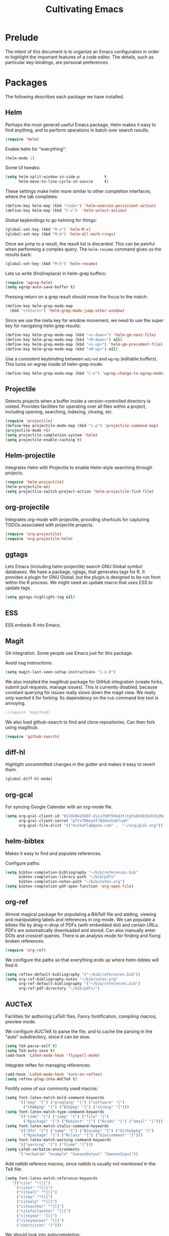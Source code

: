 #+TITLE: Cultivating Emacs

#+PROPERTY: header-args :results none
* Prelude
  The intent of this document is to organize an Emacs configuration in
  order to highlight the important features of a code editor. The
  details, such as particular key-bindings, are personal preferences.

* Packages
  The following describes each package we have installed.
  
** Helm
   Perhaps the most generall useful Emacs package, Helm makes it easy
   to find anything, and to perform operations in batch over search
   results.

   #+begin_src emacs-lisp
     (require 'helm)
   #+end_src

   Enable helm for "everything":
   #+begin_src emacs-lisp
   (helm-mode 1)
   #+end_src
   
   Some UI tweaks:
   #+begin_src emacs-lisp
     (setq helm-split-window-in-side-p           t
           helm-move-to-line-cycle-in-source     t)
   #+end_src
   
   These settings make helm more similar to other completion
   interfaces, where the tab completes:
   #+begin_src emacs-lisp
   (define-key helm-map (kbd "<tab>") 'helm-execute-persistent-action)
   (define-key helm-map (kbd "C-z")  'helm-select-action)
   #+end_src
   
   Global keybindings to go helming for things:
   #+begin_src emacs-lisp
     (global-set-key (kbd "M-x") 'helm-M-x)
     (global-set-key (kbd "M-m") 'helm-all-mark-rings)
   #+end_src

   Once we jump to a result, the result list is discarded. This can be
   painful when performing a complex query. The =helm-resume= command
   gives us the results back:
   #+begin_src emacs-lisp
   (global-set-key (kbd "M-h") 'helm-resume)
   #+end_src
   
   Lets us write (find/replace) in helm-grep buffers:
   #+begin_src emacs-lisp
     (require 'wgrep-helm)
     (setq wgrep-auto-save-buffer t)
   #+end_src

   Pressing return on a grep result should move the focus to the match:
   #+begin_src emacs-lisp
     (define-key helm-grep-mode-map
       (kbd "<return>") 'helm-grep-mode-jump-other-window)
   #+end_src

   Since we use the meta key for window movement, we need to use the
   super key for navigating helm grep results:
   #+begin_src emacs-lisp
     (define-key helm-grep-mode-map (kbd "<s-down>") 'helm-gm-next-file)
     (define-key helm-grep-mode-map (kbd "<M-down>") nil)
     (define-key helm-grep-mode-map (kbd "<s-up>") 'helm-gm-precedent-file)
     (define-key helm-grep-mode-map (kbd "<M-up>") nil)
   #+end_src

   Use a consistent keybinding between =wdired= and =wgrep= (editable
   buffers). This turns on wgrep inside of helm-grep mode:
   #+begin_src emacs-lisp
     (define-key helm-grep-mode-map (kbd "C-e") 'wgrep-change-to-wgrep-mode)
   #+end_src

** Projectile
   Detects projects when a buffer inside a version-controlled
   directory is visited. Provides facilities for operating over all
   files within a project, including opening, searching, indexing,
   closing, etc.

   #+begin_src emacs-lisp
     (require 'projectile)
     (define-key projectile-mode-map (kbd "s-p") 'projectile-command-map)
     (projectile-mode +1)
     (setq projectile-completion-system 'helm)
     (setq projectile-enable-caching t)
   #+end_src

** Helm-projectile
   Integrates Helm with Projectile to enable Helm-style searching
   through projects.
   #+begin_src emacs-lisp
     (require 'helm-projectile)
     (helm-projectile-on)
     (setq projectile-switch-project-action 'helm-projectile-find-file)
   #+end_src
   
** org-projectile
   Integrates org-mode with projectile, providing shortcuts for
   capturing TODOs associated with projectile projects.

   #+begin_src emacs-lisp
   (require 'org-projectile)
   (require 'org-projectile-helm)
   #+end_src
   
** ggtags
   Lets Emacs (including helm-projectile) search GNU Global symbol
   databases. We have a package, rgtags, that generates tags for R. It
   provides a plugin for GNU Global, but the plugin is designed to be
   run from within the R process. We might need an update macro that
   uses ESS to update tags.

   #+begin_src emacs-lisp
   (setq ggtags-highlight-tag nil)
   #+end_src
   
** ESS
   ESS embeds R into Emacs.
   
** Magit
   Git integration. Some people use Emacs just for this package.

   Avoid nag instructions:
   #+begin_src emacs-lisp
   (setq magit-last-seen-setup-instructions "1.4.0")
   #+end_src

   We also installed the magithub package for GitHub integration
   (create forks, submit pull requests, manage issues). This is
   currently disabled, because constant querying for issues really
   slows down the magit view. We really only wanted it for
   forking. Its dependency on the =hub= command line tool is annoying.
   #+begin_src emacs-lisp
   ;(require 'magithub)
   #+end_src

   We also load github-search to find and clone repositories. Can then
   fork using magithub.
   #+begin_src emacs-lisp
   (require 'github-search)
   #+end_src
   
** diff-hl
   Highlight uncommitted changes in the gutter and makes it easy to
   revert them.
   #+begin_src emacs-lisp
   (global-diff-hl-mode)
   #+end_src
   
** org-gcal
   For syncing Google Calendar with an org-mode file.
   #+begin_src emacs-lisp
     (setq org-gcal-client-id "811928425687-dsis7h0f5h6d3tltgfu8nkb3bdl8jd6g.apps.googleusercontent.com"
           org-gcal-client-secret "pTCx7RAey4frNZdsxhzbTcpH"
           org-gcal-file-alist '(("michafla@gene.com" .  "~/org/gcal.org")))
   #+end_src

** helm-bibtex
   Makes it easy to find and populate references.
   
   Configure paths:
   #+begin_src emacs-lisp
     (setq bibtex-completion-bibliography "~/bib/references.bib"
           bibtex-completion-library-path "~/bib/pdfs"
           bibtex-completion-notes-path "~/bib/notes.org")
     (setq bibtex-completion-pdf-open-function 'org-open-file)
   #+end_src
   
** org-ref
   Almost magical package for populating a BibTeX file and adding,
   viewing and manipulating labels and references in org-mode. We can
   populate a bibtex file by drag-n-drop of PDFs (with embedded doi)
   and certain URLs. PDFs are automatically downloaded and stored. Can
   also manually enter DOIs and crossref queries. There is an analysis
   mode for finding and fixing broken references.

   #+begin_src emacs-lisp
   (require 'org-ref)
   #+end_src
   
   We configure the paths so that everything ends up where
   helm-bibtex will find it:
   #+begin_src emacs-lisp
     (setq reftex-default-bibliography '("~/bib/references.bib"))
     (setq org-ref-bibliography-notes "~/bib/notes.org"
           org-ref-default-bibliography '("~/bib/references.bib")
           org-ref-pdf-directory "~/bib/pdfs/")
   #+end_src
   
** AUCTeX
   Facilities for authoring LaTeX files. Fancy fontification,
   compiling macros, preview mode.

   We configure AUCTeX to parse the file, and to cache the parsing in
   the "auto" subdirectory, since it can be slow.
   #+begin_src emacs-lisp
     (setq TeX-parse-self t)
     (setq TeX-auto-save t)
     (add-hook 'LaTeX-mode-hook 'flyspell-mode)
   #+end_src

   Integrate reftex for managing references:
   #+begin_src emacs-lisp
     (add-hook 'LaTeX-mode-hook 'turn-on-reftex)
     (setq reftex-plug-into-AUCTeX t)
   #+end_src
   
   Fontify some of our commonly used macros:
   #+begin_src emacs-lisp
     (setq font-latex-match-bold-command-keywords
           '(("pkg" "{") ("proglang" "{") ("software" "{")
             ("CRANpkg" "{") ("BIOpkg" "{") ("strong" "{")))
     (setq font-latex-match-type-command-keywords
           '(("code" "{") ("samp" "{") ("file" "{")
             ("Rpackage" "{") ("Robject" "{") ("Rcode" "{") ("email" "{")))
     (setq font-latex-match-italic-command-keywords
           '(("dfn" "{") ("samp" "{") ("Biocpkg" "{") ("Githubpkg" "{")
             ("Rpackage" "{") ("Rclass" "{") ("bioccomment" "{")))
     (setq font-latex-match-warning-command-keywords
           '(("warning" "{") ("fixme" "{")))
     (setq LaTeX-verbatim-environments
           '("verbatim" "example" "SweaveOutput" "SweaveInput"))
   #+end_src

   Add natbib referece macros, since natbib is usually not mentioned
   in the TeX file:
   #+begin_src emacs-lisp
   (setq font-latex-match-reference-keywords
      '(("cite" "*[[{")
        ("citet" "*[[{")
        ("citealt" "*[[{")
        ("citep" "*[[{")
        ("citealp" "*[[{")
        ("citeauthor" "*[[{")
        ("citefullauthor" "[[{")
        ("citeyear" "[[{")
        ("citeyearpar" "[[{")
        ("shortcites" "{")))
   #+end_src
   
   We should look into autocompletion.

** company mode
   Frontend to intelligent completion ("complete any"), with support
   for many backends.

   Tweak the keybindings:
   #+begin_src emacs-lisp
     (eval-after-load 'company
       '(progn (define-key company-active-map [tab] 'company-complete-selection)
               (define-key company-active-map (kbd "TAB")
                 'company-complete-selection)
               (define-key company-active-map [return] nil)
               (define-key company-active-map (kbd "RET") nil)
               (define-key company-active-map (kbd "M-h") 'company-show-doc-buffer)
               ))
   #+end_src
   
** exec-path-from-shell
   Just needed on the Mac in order to properly get environment
   variables in the Emacs shell.
   
** polymode
   Framework for literate programming. Enables embedding of code into
   prose.
   
** TIDE
   Typescript Interactive Development Environment

   Basic configuration for '.ts' files:
   #+begin_src emacs-lisp
     (defun setup-tide-mode ()
       (interactive)
       (tide-setup)
       (flycheck-mode +1)
       (setq flycheck-check-syntax-automatically '(save mode-enabled))
       (eldoc-mode +1)
       (tide-hl-identifier-mode +1)
       ;; company is an optional dependency. You have to
       ;; install it separately via package-install
       ;; `M-x package-install [ret] company`
       (company-mode +1))
     (add-hook 'typescript-mode-hook #'setup-tide-mode)
   #+end_src

   Add support for TSX (Typescript + JSX):
   #+begin_src emacs-lisp
     (require 'web-mode)
     (add-to-list 'auto-mode-alist '("\\.tsx\\'" . web-mode))
     (add-hook 'web-mode-hook
               (lambda ()
                 (when (string-equal "tsx" (file-name-extension buffer-file-name))
                   (setup-tide-mode))))
     ;; enable typescript-tslint checker
     ;(flycheck-add-mode 'typescript-tslint 'web-mode)
   #+end_src
   
* Interface
  Emacs (on the desktop) provides the usual editor GUI, including a
  menubar, toolbar, scrollbar, etc. We don't need those.
  #+begin_src emacs-lisp
    (menu-bar-mode 0)
    (tool-bar-mode 0)
    (scroll-bar-mode -1)
  #+end_src
  
  Emacs can display multiple documents at once by splitting the
  "frame" into "windows". We define some keybindings for creating,
  destroying and moving between windows.
  #+begin_src emacs-lisp
  (global-set-key (kbd "M-1") 'delete-other-windows)
  (global-set-key (kbd "M-2") 'split-window-vertically)
  (global-set-key (kbd "M-3") 'split-window-horizontally)
  (windmove-default-keybindings 'meta)
  #+end_src

  Stop the damn bell ringing!
  #+begin_src emacs-lisp
  (setq ring-bell-function 'ignore)
  #+end_src

  No need for a startup buffer.
  #+begin_src emacs-lisp
  (setq inhibit-startup-message t)
  #+end_src

  Escape should... escape:
  #+begin_src emacs-lisp
  (global-set-key [(escape)] 'keyboard-escape-quit)
  #+end_src
  
* Navigation
  In order to edit text, we have to find it.
  
** Across files
   The file system organizes files to make them easy to find, but it
   can be tedious navigating complex directory hierarchies. We can be
   smarter, and the helm package is. The =helm-for-files= command
   searches in this order: currently loaded files, recently loaded
   files, files in the current directory, and files in the global
   locate index. When we do want to a file in a specific location in
   the hierarchy, such as when creating a new file, we have
   =helm-find-files=, which is an auto-completing file browser.
   #+begin_src emacs-lisp
   (global-set-key (kbd "M-`") 'helm-for-files)
   (global-set-key (kbd "C-o") 'helm-find-files)
   #+end_src

   Hide details when helming through buffers:
   #+begin_src emacs-lisp
   (setq helm-buffer-details-flag nil)
   #+end_src
   
   Use recentf for searching recent files:
   #+begin_src emacs-lisp
     (setq helm-ff-file-name-history-use-recentf t)
   #+end_src
   
   Enabling fuzzy matching in helm:
   #+begin_src emacs-lisp
     (setq helm-buffers-fuzzy-matching t
           helm-recentf-fuzzy-match    t)
   #+end_src

   It would be nice if the search included files from the current
   project, and we can do that with helm-projectile. We can also add
   the list of projects at the end, so we always have the option to
   jump to another project. Only failing those do we resort to the
   locate database.
   #+begin_src emacs-lisp
     (setq helm-for-files-preferred-list
           '(helm-source-buffers-list
             helm-source-recentf
             helm-source-bookmarks
             helm-source-file-cache
             helm-source-files-in-current-dir
             helm-source-projectile-files-list
             helm-source-projectile-projects
             helm-source-locate))
   #+end_src

   Sometimes we know we want to navigate directly to a project:
   #+begin_src emacs-lisp
   (global-set-key (kbd "C-p") 'helm-projectile-switch-project)
   #+end_src
   
   Often we need to find something, but we do not know the containing
   file. In those cases, we need to grep, and we can use
   helm-projectile to automatically (and incrementally) grep through
   the current project files.
   #+begin_src emacs-lisp
     (global-set-key (kbd "C-g") 'helm-projectile-grep)
   #+end_src

   In cases when we are outside of a project, we can use
   =helm-find-files= (as when opening any file) and hit =C-s= to grep.
   By default, grepping with helm will not recurse, so we change that.
   #+begin_src emacs-lisp
     (eval-after-load 'helm-grep
       '(setq helm-grep-default-command helm-grep-default-recurse-command))
   #+end_src

   It is not possible to perform editing tasks while the helm grep is
   active. There are a couple of options:
   * Finish the session and resume it with =helm-resume= (this seems
     to be broken),
   * Save the session to a helm-grep buffer.
     
   Currently, we take the saving approach. But there are some annoying
   key-bindings in =helm-grep-mode=, which we fix:
   #+begin_src emacs-lisp
     (define-key helm-grep-mode-map [(meta up)] 'windmove-up)
     (define-key helm-grep-mode-map [(meta down)] 'windmove-down)
   #+end_src

   This works well for files with no structure, but when there is a
   language with a formal syntax, we can do better. At the very least,
   we can search for symbol definitions and references. GNU Global is
   a framework for editor-independent source code indexing. R support
   is provided by the =rgtags= R package. The ggtags package
   integrates GNU Global indexes with Helm. We enable it for C/C++ and
   R buffers. We have the disabled the eldoc support,
   since it somehow conflicts with ESS and causes temporary
   lockups. Also, there is no point to updating the tags on save,
   since GNU global has no built-in support for R. Ideally, we would
   do this in the =ess-mode-hook=, but we have to do it in the more
   general =ggtags-mode-hook=, because sometimes (such as when jumping
   to references) the ggtags mode is activated automatically,
   independent of the =ess-mode-hook=.
   #+begin_src emacs-lisp
     (add-hook 'c-mode-hook 'ggtags-mode)
     (add-hook 'c++-mode-hook 'ggtags-mode)
     (add-hook 'ess-mode-hook 'ggtags-mode)
     (add-hook 'ggtags-mode-hook (lambda()
                                   (remove-function
                                    (local 'eldoc-documentation-function)
                                    'ggtags-eldoc-function)
				    (setq ggtags-update-on-save nil)))
   #+end_src
   =ggtags-find-tag-dwim= will jump to a definition (if the symbol at
   point is a reference), or to a reference (if the symbol is a
   definition). With a prefix arg, it uses helm to find
   definitions. We make that a bit easier, and also add a binding to
   find references to symbols defined elsewhere:
   #+begin_src emacs-lisp
   (global-set-key (kbd "C-.") 'ggtags-find-definition)
   (global-set-key (kbd "s-.") 'ggtags-find-other-symbol)
   #+end_src
   We can always find internal references by browsing to the
   definition and then finding references at point.
   
** Within files
   Emacs can obviously recognize the limits of words, lines,
   paragraphs and documents, so there are commands for iterating the
   cursor over those elements. We refine some of the bindings to make
   them more convenient.
   #+begin_src emacs-lisp
   (global-set-key [(super left)] 'move-beginning-of-line)
   (global-set-key [(super right)] 'move-end-of-line)
   (global-set-key [(super up)] 'beginning-of-buffer)
   (global-set-key [(super down)] 'end-of-buffer)
   (global-set-key [(end)] 'move-end-of-line)
   (global-set-key [(home)] 'back-to-indentation)
   #+end_src

   One area where Emacs feels somewhat archaic is its scrolling. When a
   document is too long to show in the buffer window, we need to scroll
   the window over the text. By default, Emacs does not scroll until
   the cursor hits the bottom or top of the window, which means there
   is no buffer "in front" of the cursor, and the scrolling is very
   chunky. The "smooth scrolling" package fixes this:
   #+begin_src emacs-lisp
   (setq scroll-preserve-screen-position t)
   (require 'smooth-scrolling)
   #+end_src

   We also tweak the mouse wheel scrolling:
   #+begin_src emacs-lisp
   (defun up-slightly () (interactive) (scroll-up 5))
   (defun down-slightly () (interactive) (scroll-down 5))
   (global-set-key [mouse-4] 'down-slightly)
   (global-set-key [mouse-5] 'up-slightly)
   #+end_src

   Often, we want to seek to the occurrence of a symbol in the file,
   and we can get there with incremental search.
   #+begin_src emacs-lisp
   (global-set-key (kbd "C-f") 'isearch-forward-regexp)
   #+end_src

   Skip to a specific line:
   #+begin_src emacs-lisp
   (global-set-key (kbd "C-l") 'goto-line)
   #+end_src
      
* Rendering
  After finding the place, in the right file, we need to be able to
  see and understand the text in order to edit it. This requires a
  clean theme, as well as language-specific features like syntax
  highlighting.

  Enable the modus vivendi "dark" theme:
  #+begin_src emacs-lisp
    (load-theme 'modus-vivendi)
  #+end_src
  
  Enable syntax-highlighting:
  #+begin_src emacs-lisp
  (global-font-lock-mode t)
  (setq font-lock-maximum-decoration t)
  #+end_src

  Make it easier to see the current line:
  #+begin_src emacs-lisp
  (global-hl-line-mode)
  #+end_src
  
  Configure the font:
  #+begin_src emacs-lisp
    (if (memq window-system '(mac ns))
        (set-frame-font "Menlo-14")
      (set-frame-font "Bitstream Vera Sans Mono-11"))
  #+end_src

  Show matching parentheses:
  #+begin_src emacs-lisp
  (show-paren-mode 1)
  #+end_src
  
* Buffer management
  This category includes actions like saving and closing buffers. This
  might seem boring, but managing the number of open buffers can
  become tedious. The =helm-for-files= command, bound above, lets us
  mark multiple buffers for batch closing. But we often need to close
  many files, usually all within a single project, on which we have
  finished some work. The projectile package makes this easy. It knows
  which files are in the same project as the current buffer and
  provides a short-cut for closing all of them.

  #+begin_src emacs-lisp
  (global-set-key (kbd "C-w") 'kill-this-buffer)
  (global-set-key (kbd "s-w") 'projectile-kill-buffers)
  #+end_src

  Every buffer name should be unique, even if the files have the same
  name. Emacs has built-in functionality for uniquifying buffer
  names. We prefer using the parent path:
  #+begin_src emacs-lisp
  (setq uniquify-buffer-name-style 'forward)
  #+end_src

* File management
** File operations
   We have already reviewed opening files. In addition, we can save
   files to disk, delete them and rename them.

   Saving files is easy:
   #+begin_src emacs-lisp
     (global-set-key (kbd "C-s") 'save-buffer)
   #+end_src

   Removing them is trickier, especially if we want to inform the
   version control system.
   #+begin_src emacs-lisp
     (defun delete-file-and-buffer ()
       "Kill the current buffer and deletes the file it is visiting."
       (interactive)
       (let ((filename (buffer-file-name)))
         (when filename
           (if (vc-backend filename)
               (vc-delete-file filename)
             (progn
               (delete-file filename)
               (message "Deleted file %s" filename)
               (kill-buffer))))))
     (global-set-key (kbd "M-w") 'delete-file-and-buffer)
   #+end_src

   Similar gymnastics are needed for renaming:
   #+begin_src emacs-lisp
     (defun rename-file-and-buffer ()
       "Rename the current buffer and file it is visiting."
       (interactive)
       (let ((filename (buffer-file-name)))
         (if (not (and filename (file-exists-p filename)))
             (message "Buffer is not visiting a file!")
           (let ((new-name (read-file-name "New name: " filename)))
             (cond
              ((vc-backend filename) (vc-rename-file filename new-name))
              (t
               (rename-file filename new-name t)
               (set-visited-file-name new-name t t)))))))
     (global-set-key (kbd "M-r")  'rename-file-and-buffer)
   #+end_src

   There is no need to save "shadow" backup files. Just annoying.
   #+begin_src emacs-lisp
   (setq make-backup-files nil)
   #+end_src
   
** File system browsing
   The dired-mode is extremely useful for navigating and operating on
   directories. Here are a few tweaks.

   Avoid annoying confirmation for recursive deletes and copies.
   #+begin_src emacs-lisp
   (setq dired-recursive-copies 'always
         dired-recursive-deletes 'always)
   #+end_src

   Hide the rarely useful dired details by default:
   #+begin_src emacs-lisp
     (add-hook 'dired-mode-hook
               (lambda () (dired-hide-details-mode 1)))
   #+end_src

   The OS X =ls= does not support enough features for dired; so we use
   =ls-lisp=:
   #+begin_src emacs-lisp
     (when (eq system-type 'darwin)
       (require 'ls-lisp)
       (setq ls-lisp-use-insert-directory-program nil))
   #+end_src

   Use a consistent keybinding between =wdired= and =wgrep= (editable
   buffers). This toggles read-only mode in dired:
   #+begin_src emacs-lisp
     (add-hook 'dired-mode-hook
               (local-set-key (kbd "C-e") 'read-only-mode))
   #+end_src

   Dired will map C-o to =dired-display-file=, but we want to keep
   that mapped to =helm-find-files=.
   #+begin_src emacs-lisp
     (add-hook 'dired-mode-hook
               (lambda () (local-unset-key [(control o)])))
   #+end_src

** Comparison
   A primary occuptation of software development, and authoring in
   general, is change management. Emacs provides the =ediff= tool for
   displaying differences between files.

   By default, =ediff= creates multiple frames (windows),
   which is annoying, so force it to create multiple windows (panes)
   in one frame. We like to stretch the Emacs window along the Y axis,
   so we configure =ediff= to split the window vertically.
   #+begin_src emacs-lisp
   (setq ediff-window-setup-function 'ediff-setup-windows-plain)
   (setq ediff-split-window-function 'split-window-vertically)
   #+end_src
   
** Version control
   Avoid annoying "Summary" prefix on every log message:
   #+begin_src emacs-lisp
     (eval-after-load 'log-edit
       '(remove-hook 'log-edit-hook 'log-edit-insert-message-template))
   #+end_src

   Bind search/clone for GitHub repositories:
   #+begin_src emacs-lisp
   (define-key global-map [(super g)] 'github-search-clone-repo)
   #+end_src

   We bind "x" to hide unregistered (typically generated) files:
   #+begin_src emacs-lisp
   (add-hook 'vc-dir-mode-hook
          (lambda ()
            ;; hide files with the same state as the entry at point
            (define-key vc-dir-mode-map
              (kbd "x") (lambda () (interactive)
                          (setq current-prefix-arg '(4)) ; C-u
                          (call-interactively 'vc-dir-hide-state)))
            ))
   #+end_src
   
* Language modes
** PoE Loot Filters
   This depends on installing the package at
   https://gitlab.com/queertypes/poe-filter-mode.
   #+begin_src emacs-lisp
   (add-to-list 'auto-mode-alist '("\\.filter\\'" . poe-filter-mode))
   #+end_src
** JSON
   For Starbound mods:
   #+begin_src emacs-lisp
     (defun add-to-mode (mode lst)
       (dolist (file lst)
         (add-to-list 'auto-mode-alist
                      (cons file mode))))

     (add-to-mode 'json-mode (list
                              "\\.statuseffect$"
                              "\\.config$"
                              "\\.config\\.patch$"
			      "\\.object$"
			      "\\.config\\.patch$"))
   #+end_src
   
* Automated editing
  Ideally, all editing would be automated, and we would communicate
  our /intent/ to the editor, rather than entering raw characters.

  For example, we can have Emacs fill (wrap) text automatically:
  #+begin_src emacs-lisp
  (add-hook 'text-mode-hook 'turn-on-auto-fill)
  #+end_src

  And pressing the tab-key should insert actual spaces, not tab
  characters:
  #+begin_src R
  (setq-default indent-tabs-mode nil)
  #+end_src

  Default tab width for C/C++/Java:
  #+begin_src emacs-lisp
  (setq-default c-basic-offset 4)
  #+end_src
  
** Selection-based
    Perhaps the simplest mechanism of automatic editing is performing
    operations on regions of text, i.e., moving beyond the 0D cursor
    position to 1D ranges. We say 1D, since we think of text as a
    contiguous string of characters, even if those characters span
    multiple lines when rendered. While Emacs *is* capable of
    arbitrary rectangular selection, it is rarely useful.

    For the sake of familiarity, we rely on the CUA (Common User
    Access) model, as defined by IBM decades ago. Entering the Emacs
    CUA mode activates selection whenever we hold the SHIFT key. It
    also binds the primal editing actions of cut/copy/paste/undo to
    the standard set forth by Apple in the early 1980's and copied by
    Microsoft and others.
    #+begin_src emacs-lisp
    (cua-mode t)
    #+end_src
    Combined with the intelligent cursor movement commands, it is easy
    to select characters, words, lines, paragraphs or entire buffers.

    When pasting code, we want it to indent into its new context:
    #+begin_src emacs-lisp
      (defadvice yank (after indent-region activate)
         (if (member major-mode '(emacs-lisp-mode
                                  c-mode c++-mode ess-mode
                                  latex-mode))
             (indent-region (region-beginning) (region-end) nil)))
    #+end_src

    We can also toggle the comment state of a region:
    #+begin_src emacs-lisp
    (global-set-key (kbd "C-;") 'comment-or-uncomment-region)
    #+end_src
    
** Syntactic
   Performing manual editing actions with the clipboard is better than
   changing a character at a time, but it can become tedious when a
   very similar action needs to be repeated many times. We can tell
   Emacs to perform a certain action based on automatic syntax
   matching. The most famous of these is find/replace.

   Many text editors offer an incremental find/replace, where the
   program steps through every match, giving the user the option to
   replace. Emacs has this, and ggtags extends it to operate over
   projects, considering only actual code symbols, which enables a
   crude sort of refactoring.
   #+begin_src emacs-lisp
     (global-set-key (kbd "C-r") 'query-replace-regexp)
     (global-set-key (kbd "s-r") 'ggtags-query-replace)
   #+end_src

   Whitespace can be annoying to manage. This keybinding lets us
   delete consecutive blank lines:
   #+begin_src emacs-lisp
   (global-set-key [(meta backspace)] 'delete-blank-lines)
   #+end_src

   Should think about using =electric-pair-mode=.
   
** Semantic 
   These tools are language-specific. See e.g. [[R Integration]].
   
* Developer utilities
** Compilation
   Projectile provides a shortcut to build the current project. To
   prevent it from prompting us to confirm the compilation command, we
   clear this variable:
   #+begin_src emacs-lisp
   (setq compilation-read-command nil)
   #+end_src

** Terminal
   Emacs offers a terminal mode that functions just like any
   other. The multi-term package makes it easy to have multiple
   terminals at once.
   #+begin_src emacs-lisp
   (require 'multi-term)
   #+end_src

   The following code will open a new terminal if
   the user requests the terminal window while already there.
   #+begin_src emacs-lisp
     (defun last-term-buffer (l)
       "Return most recently used term buffer."
       (when l
         (if (eq 'term-mode (with-current-buffer (car l) major-mode))
             (car l) (last-term-buffer (cdr l)))))

     (defun get-term ()
       "Switch to the term buffer last used, or create a new one if
         none exists, or if the current buffer is already a term."
       (interactive)
       (let ((b (last-term-buffer (buffer-list))))
         (if (or (not b) (eq 'term-mode major-mode))
             (multi-term)
           (switch-to-buffer b))))

     (global-set-key (kbd "C-x t") 'get-term)
   #+end_src

   Often, we want to paste into a terminal, but the Emacs yank
   mechanism acts at the /buffer/ level, rather than sending the text
   to the shell process. Thus, we set our own yank binding that /does/
   talk to the process. We could not use C-v here, because that
   conflicts with cua-mode. We tried to disable that properly, but
   never really succeeded.
   #+begin_src emacs-lisp
     (add-to-list 'term-bind-key-alist '("C-y" . term-paste))
   #+end_src

   R emits UTF8 characters, which can mess things up without this:
   #+begin_src emacs-lisp
     (defadvice multi-term (after advise-ansi-term-coding-system)
       (set-process-coding-system 'utf-8-unix 'utf-8-unix))
     (ad-activate 'multi-term)
   #+end_src

** Shell
   #+begin_src emacs-lisp
     (defun create-shell ()
       "creates a shell with a given name"
       (interactive);; "Prompt\n shell name:")
       (let ((shell-name (read-string "shell name: " nil nil "shell")))
         (shell (concat "*" shell-name "*"))))
     (global-set-key (kbd "M-t") 'create-shell)
   #+end_src
   For tasks where an actual terminal emulator is not needed, it is
   often more seamless to use the native Emacs shell. The shell is
   based on =comint= mode, which also manages R session buffers. This
   integration enables execution of R sessions on remote host, via the
   shell. We often create multiple shells, and name them to keep them
   organized. We define a convenience for creating named shells and
   bind it to a convenient key:

   We customize some simple interactions:
   #+begin_src emacs-lisp
   (setq comint-scroll-to-bottom-on-input t)
   (setq comint-move-point-for-output t)
   #+end_src

   And enable display of color via SGR sequences:
   #+begin_src emacs-lisp
     (add-hook 'shell-mode-hook 'ansi-color-for-comint-mode-on)
     (add-to-list 'comint-output-filter-functions 'ansi-color-process-output)
   #+end_src

   Completing from history is a critical feature for any shell. We
   bind "backtab" (shift-tab) to step back through the history based
   on matches to the current input.
   #+begin_src emacs-lisp
     (define-key comint-mode-map [(backtab)]
       'comint-previous-matching-input-from-input)
   #+end_src

   We also define some navigation shortcuts:
   #+begin_src emacs-lisp
     (define-key comint-mode-map [(super up)] 'comint-previous-prompt)
     (define-key comint-mode-map [(super down)] 'comint-next-prompt)
     (define-key comint-mode-map [(home)] 'comint-bol)
     (define-key comint-mode-map [(super left)] 'comint-bol)
   #+end_src

   Environment variables are not carried over correctly on the Mac,
   so we fix that:
   #+begin_src emacs-lisp
     (when (memq window-system '(mac ns))
       (exec-path-from-shell-initialize)
       (exec-path-from-shell-copy-env "R_LIBS_USER"))
   #+end_src
   
* Structured documents
** Org-mode
   Org-mode provides support and tooling around a markdown-style
   language for structuring plain text. It is a huge package,
   encompassing TODO lists, spreadsheets, and polyglot literate
   programming. In fact, we wrote this init file in org-mode.

   Org-mode supports links between nodes, files, and everything else
   (it is very extensible).
   #+begin_src emacs-lisp
   (define-key global-map [(super l)] 'org-store-link)
   #+end_src
   When we press ENTER on a link, follow it:
   #+begin_src emacs-lisp
   (setq org-return-follows-link t)
   #+end_src

   When specifying a link to a node in an org file, we want to use an
   immutable, global ID, so that links work even when nodes are moved
   between files. We want this to be automatic, with completion. The
   completion does not work out of the box, but we implement it with
   by defining the =org-id-complete-link= function. If we select "id:"
   as the link type when entering a link, that function will be called
   for completion.
   #+begin_src emacs-lisp
     (require 'org-id)
     (setq org-id-link-to-org-use-id t)   
     (org-id-update-id-locations)
     (defun org-id-complete-link (&optional arg)
       "Create an id: link using completion"
       (concat "id:"
               (org-id-get-with-outline-path-completion org-refile-targets)))
   #+end_src

   Add latex and markdown export support:
   #+begin_src emacs-lisp
     (require 'ox-latex)
     (require 'ox-md)
   #+end_src

   Enable shift selection:
   #+begin_src emacs-lisp
     (setq org-support-shift-select 'always)
   #+end_src
   
** Literate programming
   The org-babel module lets us interweave code and prose.
   #+begin_src emacs-lisp
     (setq org-src-fontify-natively t)
     (setq org-src-window-setup 'current-window)
     (setq org-confirm-babel-evaluate nil)
     (setq org-export-babel-evaluate nil)
     (org-babel-do-load-languages
      'org-babel-load-languages
      '((R . t)
        (latex . t)
        (ditaa . t)
        (emacs-lisp . t)))
   #+end_src

   We try to prettify the code when rendered via LaTeX:
   #+begin_src emacs-lisp
     ;; for minted
     (setq org-latex-pdf-process
           (quote
            ("pdflatex -shell-escape -interaction nonstopmode -output-directory %o %f"
             "pdflatex -shell-escape -interaction nonstopmode -output-directory %o %f"
             "pdflatex -shell-escape -interaction nonstopmode -output-directory %o %f"
             )))
     (setq org-latex-minted-options
           '(("frame" "leftline")))

     (setq org-latex-listings 'minted)
     (add-to-list 'org-latex-packages-alist '("" "inconsolata"))
     (add-to-list 'org-latex-packages-alist '("" "minted"))
   #+end_src
   This requires having the minted package installed.

   Add QML and Scala support:
   #+begin_src emacs-lisp
     (add-to-list 'org-src-lang-modes '("qml" . qml))
     (add-to-list 'org-src-lang-modes '("scala" . scala))
   #+end_src
   
* R integration
  We rely on ESS for integrating R with Emacs. 

  Before loading ESS, we have to configure the code style. We use C++,
  because it comes recommended by R core.
  #+begin_src emacs-lisp
    (setq ess-default-style 'C++) ; must happen before loading ESS
  #+end_src

  Add "R-release" as an R version so that we can explicitly start R
  release while developing Bioconductor packages against R-devel
  (which is symlinked from R half of the year).
  #+begin_src emacs-lisp
  (setq ess-r-versions ("R-devel" "R-patched" "R-release"))
  #+end_src
  
  Load the package:
  #+begin_src emacs-lisp
  (require 'ess-site)
  #+end_src
  
   We disable some of the annoying features of ESS:
   #+begin_src emacs-lisp
     (setq ess-ask-for-ess-directory nil)
     (defun no-process-query-hook ()
       (set-process-query-on-exit-flag (get-buffer-process (current-buffer)) nil))
     (add-hook 'ess-post-run-hook 'no-process-query-hook)
   #+end_src

   And enable a keybinding that lets us evaluate R code anywhere:
   #+begin_src emacs-lisp
     (defun my-ess-eval ()
       (interactive)
       (if (and transient-mark-mode mark-active)
           (call-interactively 'ess-eval-region)
         (ess-eval-line-and-step nil)))
     (global-set-key [(shift return)] 'my-ess-eval)
   #+end_src

   Filling Rd mode:
   #+begin_src emacs-lisp
     (defun my-Rd-mode-hook ()
       (make-local-variable 'paragraph-start)
       (make-local-variable 'paragraph-separate)
       (setq paragraph-start
             (concat
              "\\s *$"
              "\\|" "\\s *}\\s *$"
              "\\|" "\\s *\\\\.*[{}]\\s *$")
             paragraph-separate
             (concat
              "\\s *$"
              "\\|" "\\s *}\\s *$"
              "\\|" "\\s *\\\\.*{\\s *$")))

     (add-hook 'Rd-mode-hook 'my-Rd-mode-hook)
   #+end_src

   We use Sweave/LaTeX for writing vignettes, so plug into AUCTeX:
   #+begin_src emacs-lisp
   (setq ess-swv-plug-into-AUCTeX-p t)
   #+end_src
   and polymode:
   #+begin_src emacs-lisp
   (require 'poly-R)
   (require 'poly-markdown)
   (require 'poly-noweb)
   #+end_src

   Associate polymode to file extensions:
   #+begin_src emacs-lisp
     (add-to-list 'auto-mode-alist '("\\.md" . poly-markdown-mode))
     (add-to-list 'auto-mode-alist '("\\.Snw" . poly-noweb+r-mode))
     (add-to-list 'auto-mode-alist '("\\.Rnw" . poly-noweb+r-mode))
     (add-to-list 'auto-mode-alist '("\\.Rmd" . poly-markdown+r-mode))
   #+end_src
   
   Use ESS, dabbrev-code and gtags for completion with company mode:
   #+begin_src emacs-lisp
     (add-hook 'R-mode-hook (lambda ()
                              (setq ess-company-backends
                                    '((company-R-args
                                       company-dabbrev-code
                                       company-gtags
                                       company-R-objects)))
                              (company-mode)
                              ))
   #+end_src

   We turn on case sensitivity with dabbrev, since we are using R:
   #+begin_src emacs-lisp
     (setq company-dabbrev-ignore-case nil)
     (setq company-dabbrev-downcase nil)
   #+end_src
   
   We also bind a helm search through ESS history. This would just be
   =helm-comint-input-ring=, but that is broken for ESS buffers. It
   was supposed to be fixed in ESS years ago, but that apparently
   never happened, and we are left with this hack:
   #+begin_src emacs-lisp
     (defun ess-comint-input-ring ()
       "Predefined `helm' that provide completion of `comint' history."
       (interactive)
       (helm :sources 'helm-source-comint-input-ring
             :input (buffer-substring-no-properties (comint-line-beginning-position)
                                                    (point-at-eol))
             :buffer "*helm comint history*"))
     (define-key inferior-ess-mode-map (kbd "C-c C-l") 'ess-comint-input-ring)
   #+end_src

   We often run R within a screen session on the rescomp cluster. This
   is a convenience for starting/resuming screen on a specified
   host. It also takes care of the double echoing problem.
   #+begin_src emacs-lisp
     (defvar R-remote-host "rosalind.gene.com")
     (defvar R-remote-screen "R")
     (defun R-remote (&optional remote-host screen-name)
       "Connect to the remote-host's screen-name screen running R."
       (interactive (list
                     (read-from-minibuffer "R remote host: " R-remote-host)
                     (read-from-minibuffer "R remote screen name: " R-remote-screen)))
       (pop-to-buffer (make-term (concat "R:" remote-host)
                                 "ssh" nil "-t" remote-host
                                 "stach new -J" screen-name))
       ;; avoid echo of your commands
       (process-send-string nil "stty -echo\n")
       (process-send-string nil "ml load R/tst\n")
       (process-send-string nil "R\n")
       (ess-remote (process-name (get-buffer-process (current-buffer))) "R"))
   #+end_src

   Tweak indentation of function bodies:
   #+begin_src emacs-lisp
     (defun indent-ess-hook ()
       (ess-set-style 'RStudio)
       (setq ess-indent-offset 4))
     (add-hook 'ess-mode-hook 'indent-ess-hook)
   #+end_src

   Shortcut for quitting R without saving the session and closing the buffer:
   #+begin_src emacs-lisp
     (defun my-ess-quit-no-save ()
       "Quit the ESS R session without saving, wait, then kill the buffer."
       (interactive)
       (set-process-sentinel
	(ess-get-process ess-local-process-name)
	(lambda (process event)
	  (ess-process-sentinel process event) ; Run ESS’s own sentinel.
	  (and (memq (process-status process) '(exit signal))
	       (buffer-live-p (process-buffer process))
	       (kill-buffer (process-buffer process)))))
       (ess-quit t))
     (add-hook 'inferior-ess-r-mode-hook
	   (lambda ()
	     (local-set-key (kbd "C-w") 'my-ess-quit-no-save)))
   #+end_src

   And for quitting R from the associated code buffer:
   #+begin_src emacs-lisp
     (defun my-ess-quit-no-save-external ()
       "Quit the ESS R session from an associated R code buffer"
       (interactive)
       (let ((process-buffer (ess-get-process-buffer)))
	 (if (and process-buffer (buffer-live-p process-buffer))
	     (with-current-buffer process-buffer
	       (my-ess-quit-no-save))
	   (message "No associated R process buffer found or buffer is not live")
	   )))
     (add-hook 'ess-r-mode-hook
	       (lambda ()
		 (local-set-key (kbd "C-e") 'my-ess-quit-no-save-external)))
   #+end_src
   
* Getting things done
  We use org-mode to implement the GTD strategy. The following
  sections are the steps in the workflow.
  
** Capture
   The goal is an efficient mechanism for dumping "stuff" into a bin
   for later processing. The =org-capture= module implements this.

   We want to streamline entry for the most common ways we encounter
   stuff, including:
   * While reviewing a project,
   * During a meeting or conversation,
   * When communicating asynchronously, such as by email or Slack.
   Sometimes, the next action is obvious (we clarify immediately), so
   we want a =TODO= item by default, while in general we are just
   capturing information (potentially for later clarification
   into an action).
   
   We define templates to facilitate these use cases:
   #+begin_src emacs-lisp
     (setq org-directory "~/org")
     (setq org-capture-templates
      '(("i" "Info" entry (file "inbox.org")
         "* %?\n  %u\n")
        ("t" "Todo" entry (file "inbox.org")
         "* TODO %?\n  %u\n")
        ("b" "Link-back Todo" entry (file "inbox.org")
         "* TODO %?\n  %a\n  %u\n")
	("u" "Link Todo" entry (file "inbox.org")
	 "* TODO [[%c][%?]] \n  %u\n")
        ("w" "Web" entry (file "inbox.org")
         "* TODO %?\n  %c\n  %u\n  #+BEGIN_QUOTE\n%i\n#+END_QUOTE\n")
        ("p" "Chrome" entry (file "inbox.org")
         "* TODO %?\n  %c\n  %u\n  #+BEGIN_QUOTE\n%i\n#+END_QUOTE\n")
        ("L" "Chrome Link" entry (file "inbox.org")
         "* TODO %?\n  %c\n  %u\n\n")))
   #+end_src
   
   The "w", "p", and "L" templates expect to be driven from Firefox or
   Chrome via their respective org-capture extensions and the
   org-protocol handler for =emacsclient=. This requires starting the
   Emacs server.
   #+begin_src emacs-lisp
     (server-start)
     (require 'org-protocol)
   #+end_src
   This is a little janky though, so we typically use the "u"
   template, which just takes a link from the clipboard.
   
   Hook the (non-web) templates up to global keybindings:
   #+begin_src emacs-lisp
     (define-key global-map [(super i)]
       (lambda () (interactive) (org-capture nil "i")))
     (define-key global-map [(super t)]
       (lambda () (interactive) (org-capture nil "t")))
     (define-key global-map [(super b)]
       (lambda () (interactive) (org-capture nil "b")))
     (define-key global-map [(super u)]
       (lambda () (interactive) (org-capture nil "u")))
   #+end_src

   If we already know that an item relates to a project, we can use
   the org-projectile package to automatically file it under a
   projectile project (all of our projects should be in version
   control) within "projects.org". We use a single file to avoid mess
   in the filesystem.
   #+begin_src emacs-lisp
     (setq org-projectile-projects-file "~/org/projects.org")
   #+end_src

   We add a capture template that automatically captures under the
   current project:
   #+begin_src emacs-lisp
   (push (org-projectile-project-todo-entry) org-capture-templates)
   (define-key global-map (kbd "s-;")
     (lambda () (interactive) (org-capture nil "p")))
   #+end_src
   The project headline is a link to the projectile project. That
   requires running elisp inside of the link, which prompts us for
   security reasons. Disable that.
   #+begin_src emacs-lisp
   (setq org-confirm-elisp-link-function nil)
   #+end_src
   
    For collaborative projects, we need to integrate with external
    issue trackers. Issues and actions are not necessarily the same
    thing. Actions would need to fall under a headline for the issue,
    or simply link to the issue. But the content of the issue node is
    probably fixed, or synced with the tracker, so a link is probably
    the best way.
    
** Clarify
   When clarifying the stuff, we figure out what the stuff is about
   and decide how to handle it. If it actionable, come up with a next
   action. If the action is about a project, file it appropriately. If
   it can be done in a few minutes, do it. Otherwise,
   defer. Clarification often happens immediately, in conjunction with
   the capture phase.

   To clarify the entries, we need to view them first. All of the
   capture templates put the unorganized entries into the same place:
   the "inbox.org" file, and it is probably easy enough to browse that
   file.
   
*** What is it?
    To answer this question, we need to access online resources and
    send queries to colleagues. It therefore helps that we maintain
    links from captured stuff to e.g. emails in GMail. Once we receive
    clarification, we can use org-mode's note taking facilities to add
    details under the header (see [[Structured Documents]]).

*** Is it actionable?
    Actionable items are marked as with the =TODO= state with
    =org-todo=. We define a number of different org TODO states, most
    of which will be explained later.
    #+begin_src emacs-lisp
      (setq org-todo-keywords
	    '((sequence "TODO(t)" "WAITING(w/!)" "PROJECT(p)" "SOMEDAY(s)"
			"|" 
			"DONE(d!)" "CANCELED(c@)")))
    #+end_src

*** Is it about a project (multi-step process)?
    If yes, file it under a project heading via =org-refile=. The
    projects live in "projects.org". Otherwise, file it into the
    simple tasks list, "todo.org".

    We use helm to navigate to the correct heading, so we want to see
    the whole path and there is no need to complete in steps.
    #+begin_src emacs-lisp
    (setq org-refile-use-outline-path 'file)
    (setq org-outline-path-complete-in-steps nil)
    (setq org-completion-use-ido nil)
    (setq org-refile-allow-creating-parent-nodes t)
    #+end_src

    We allow completion to any level, i.e., into subprojects and
    subsubprojects.
    #+begin_src emacs-lisp
      (setq org-refile-targets '(
                         (nil :maxlevel . 10)
                         (org-agenda-files :maxlevel . 10)
                         ))
    #+end_src
    
*** Can we do it now?
    If it can be done "now" (within a few minutes), do it, and mark
    the item with the =DONE= state (toggled with =org-todo=).

*** If not, can it be delegated?
    If we can delegate the task, then change it to the =WAITING= state
    and tag it with the person responsible.

    #+begin_src emacs-lisp
      (setq org-tag-alist '(("Aaron" . ?A) ("Altaf" . ?T)
			    ("Max" ?M) ("Patrick" ?P) ("Adrian" ?D)
			    ("Sebastien" ?S) ("Pauline" ?U)
			    ("@email", ?e))
    #+end_src

    Note that we have a special @context tag for email (which also
    includes other asynchronous forms of communication, like Slack),
    because opening the inbox can be distracting, so we want to handle
    all email communications in a single block of time.
    
** Organize
   In this stage, we:
   * plan projects (see [[Project planning]]),
   * file reference information,
   * and handle tasks that were deferred during clarification.
     
   Just a note: org-review package may be useful for ticklers.
   
*** Reference material    
   We file reference information with =org-refile=. For searching
   reference material (as well as tasks and anything else), we use the
   helm-org-rifle package. It uses helm to find headlines with titles
   or content matching a query.

   #+begin_src emacs-lisp
     (define-key global-map [(super o)] 'helm-org-rifle-agenda-files)
   #+end_src

*** Deferred tasks
   When handling tasks, we:
   * discard unnecessary ones,
   * indefinitely defer those that are not currently actionable,
   * and schedule day-specific tasks and ticklers.

   To discard incoming tasks, we simply delete them. To indefinitely
   defer, we mark the entry with the =SOMEDAY= state. Schedule tasks
   with =org-schedule=. We can also set deadlines with =org-deadline=.
   
** Reflect
   Once we have organized our stuff, we should reflect on it in order
   to set priorities and agenda.  Org-mode provides summary agenda
   views for reviewing tasks and projects. We setup the agenda view to
   index any .org file in our directory:
   #+begin_src emacs-lisp
   (setq org-agenda-files (file-expand-wildcards "~/org/*.org"))
   (define-key global-map [(super a)] 'org-agenda)
   #+end_src
   
   To get the entire schedule for the day, we need to import events
   from the Google Calendar, via the org-gcal package by executing
   =org-gcal-fetch=. We can run this in a timer to update our calendar
   every hour.
   #+begin_src emacs-lisp
   ;(run-with-timer 0 (* 60 60) 'org-gcal-fetch)
   #+end_src
   Disabled for now, because the token keeps expiring, and everything
   goes haywire.
   
   We want to keep things in context, so show days one week ahead
   of time:
   #+begin_src emacs-lisp
   (setq org-agenda-ndays 7)
   (setq org-agenda-start-on-weekday nil)
   #+end_src

   To see the next actions, i.e., those actions that are not scheduled
   for a specific time in the future, we need a custom search. We also
   need to perform a weekly review, which includes =SOMEDAY= items in
   addition to next actions.
   #+begin_src emacs-lisp
     (setq org-agenda-custom-commands
	   '(("n" "Next Actions" todo "TODO"
	      ((org-agenda-overriding-header "Next Actions")))
	     ("w" "Weekly Review" todo ""
	      ((org-agenda-sorting-strategy '(todo-state-up priority-down))
	       (org-agenda-overriding-header "Weekly Review")))
	     ("e" "Email" tags-todo "@email"
	      ((org-agenda-overriding-header "Email Actions")))
	     )
	   )
   #+end_src

   In accordance with the job accountabilities listed below, we can
   systematically review the following in order to capture everything
   that matters:
   * Direct reports :: how can we enable their development?
   * Business objectives :: how can we better meet them?
   * Project objectives :: how can we help them meet our business objectives?
   * Personal projects :: how can we make a bigger personal impact?
   * Calendar entries :: what to prepare for and what's emerging?
   
** Engage
   Once we have reviewed the action landscape, we have to decide, on a
   moment-to-moment basis, which tasks to perform. There are some
   strategies:

*** Four criteria for deciding actions in the moment
    * Context (location)
    * Time available
    * Energy available
    * Priorites

    The first three are external constraints (physical location and
    resources), while prioritization requires more thought. For us,
    context is simple, as we are either at home or work but always
    with a computer.

    Org-mode lets us set priorities during the reflection process, and
    the next strategy can help.

*** Six-level model for reviewing work
    Evaluate how the work pertains to the following horizons, in
    order of increasing abstraction:
    * Current actions
    * Current projects (annual goals)
    * Focus and accountabilities (job)
    * Long-term goals (e.g., get promoted in a couple years)
    * Vision (where do you want to be in 5 years?)
    * Purpose (why am I here?)

    The current actions and goals are dynamic and tracked
    elsewhere. Below, we describe the more distant horizons.
 
**** Accountabilities
     * Manage and develop my direct reports
     * Lead my organization to meet our objectives
     * Engage, at a high level, in scientific and engineering
       activities
       
**** Long-term goals
     * Improve my leadership and communication skills
     * Build relationship capital both inside and outside of my company
     * Proactively pursue roles with greater responsibility
       
**** Vision
     To become a better and more influential leader both internal and
     external to my employer.
     
**** Purpose
     To be creative and to lead creative activities towards the
     betterment of humanity.
     
** Project planning
   When initiating (and reviewing) a project, we follow the "Natural
   Planning" process, as laid out below. All project materials should
   be stored/referenced in version control, and so will be managed by
   projectile. The org-projectile package makes the headline in the
   tasks file a link that opens the project in projectile. The project
   plan should be in its own file somewhere in the project.
   
*** Define purpose and principles
    Our purpose motivates our vision for the project, and so is
    useful for defining, and potentially redefining, our goals. The
    principles constrain/guide the implementation. Every project plan
    should lay these out up-front.
    
*** Define vision and desired outcome (goals)
    Having a well-defined vision of success gives necessary
    focus. Every project plan should have expicitly stated goals.

*** Brainstorm paths to desired outcome
    Make lists sans immediate judgement, quantity over
    quality. Org-mode is great at making lists.

*** Organize
    Distill brainstorming into a specific set of requirements,
    prioritize, define sequences, group components into a
    hierarchy. Add details. Org-mode is good at this.
   
*** Next actions
    For each component, identify a specific task to perform next.
